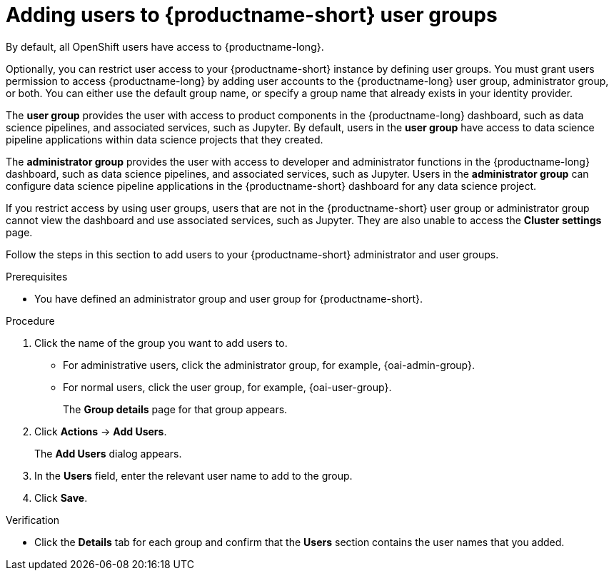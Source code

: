:_module-type: PROCEDURE

[id='adding-users-to-data-science-user-groups_{context}']
= Adding users to {productname-short} user groups

By default, all OpenShift users have access to {productname-long}. 

Optionally, you can restrict user access to your {productname-short} instance by defining user groups. You must grant users permission to access {productname-long} by adding user accounts to the {productname-long} user group, administrator group, or both. You can either use the default group name, or specify a group name that already exists in your identity provider.

The *user group* provides the user with access to product components in the {productname-long} dashboard, such as data science pipelines, and associated services, such as Jupyter. By default, users in the *user group* have access to data science pipeline applications within data science projects that they created. 

The *administrator group* provides the user with access to developer and administrator functions in the {productname-long} dashboard, such as data science pipelines, and associated services, such as Jupyter. Users in the *administrator group* can configure data science pipeline applications in the {productname-short} dashboard for any data science project.

If you restrict access by using user groups, users that are not in the {productname-short} user group or administrator group cannot view the dashboard and use associated services, such as Jupyter. They are also unable to access the *Cluster settings* page.

ifdef::cloud-service[]
[IMPORTANT]
====
If you are using LDAP as your identity provider, you need to configure LDAP syncing to OpenShift. For more information, see link:https://access.redhat.com/documentation/en-us/openshift_dedicated/{osd-latest-version}/html/authentication_and_authorization/ldap-syncing[Syncing LDAP groups in OpenShift Dedicated] or link:https://access.redhat.com/documentation/en-us/red_hat_openshift_service_on_aws/{rosa-latest-version}/html/authentication_and_authorization/ldap-syncing[Syncing LDAP groups in Red Hat OpenShift Service on AWS (ROSA)]
====
endif::[]

ifdef::upstream,self-managed[]
[IMPORTANT]
====
If you are using LDAP as your identity provider, you need to configure LDAP syncing to {openshift-platform}. For more information, see link:
https://access.redhat.com/documentation/en-us/openshift_container_platform/{ocp-latest-version}/html/authentication_and_authorization/ldap-syncing[Syncing LDAP groups].
====
endif::[]

Follow the steps in this section to add users to your  {productname-short} administrator and user groups. 

ifdef::upstream,self-managed[]
Note: You can add users in {productname-short} but you must manage the user lists in the {openshift-platform} web console.
endif::[]

ifdef::cloud-service[]
Note: You can add users in {productname-short} but you must manage the user lists in the OpenShift web console.
endif::[]

.Prerequisites
ifdef::upstream,self-managed[]
* You have configured a supported identity provider for {openshift-platform}.
* You are assigned the `cluster-admin` role in {openshift-platform}.
endif::[]
ifdef::cloud-service[]
* You have configured a supported identity provider for your OpenShift cluster.
* You are part of the `cluster-admins` or `dedicated-admins` user group in your OpenShift cluster. The `dedicated-admins` user group applies only to OpenShift Dedicated.
endif::[]
* You have defined an administrator group and user group for {productname-short}.

.Procedure
ifdef::upstream,self-managed[]
. In the {openshift-platform} web console, click *User Management* -> *Groups*.
endif::[]
ifdef::cloud-service[]
. In the OpenShift web console, click *User Management* -> *Groups*.
endif::[]
. Click the name of the group you want to add users to.
** For administrative users, click the administrator group, for example, {oai-admin-group}.
** For normal users, click the user group, for example, {oai-user-group}.
+
The *Group details* page for that group appears.
. Click *Actions* -> *Add Users*.
+
The *Add Users* dialog appears.
. In the *Users* field, enter the relevant user name to add to the group.
. Click *Save*.

.Verification
* Click the *Details* tab for each group and confirm that the *Users* section contains the user names that you added.


